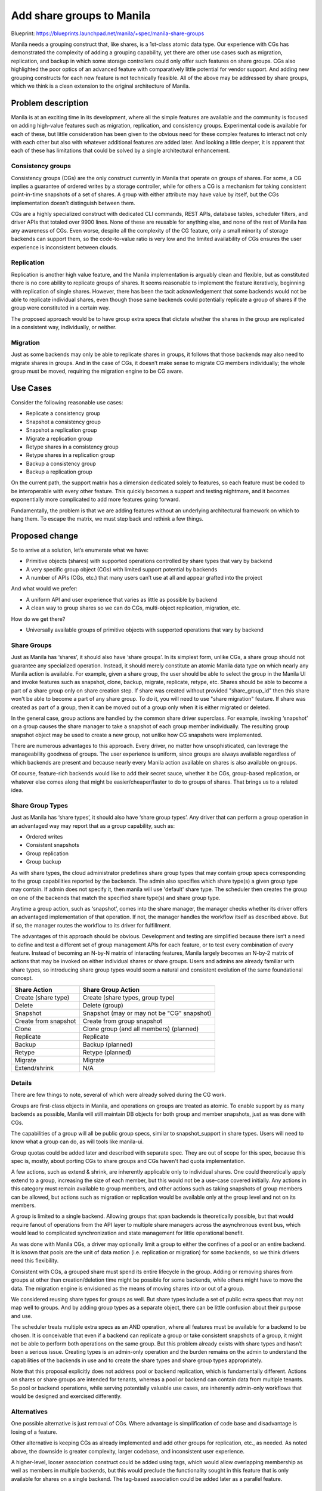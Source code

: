 ..
 This work is licensed under a Creative Commons Attribution 3.0 Unported
 License.

 http://creativecommons.org/licenses/by/3.0/legalcode

==========================
Add share groups to Manila
==========================

Blueprint: https://blueprints.launchpad.net/manila/+spec/manila-share-groups

Manila needs a grouping construct that, like shares, is a 1st-class atomic
data type. Our experience with CGs has demonstrated the complexity of adding a
grouping capability, yet there are other use cases such as migration,
replication, and backup in which some storage controllers could only offer
such features on share groups. CGs also highlighted the poor optics of an
advanced feature with comparatively little potential for vendor support. And
adding new grouping constructs for each new feature is not technically
feasible. All of the above may be addressed by share groups, which we think
is a clean extension to the original architecture of Manila.


Problem description
===================

Manila is at an exciting time in its development, where all the simple
features are available and the community is focused on adding high-value
features such as migration, replication, and consistency groups. Experimental
code is available for each of these, but little consideration has been given
to the obvious need for these complex features to interact not only with each
other but also with whatever additional features are added later. And looking
a little deeper, it is apparent that each of these has limitations that could
be solved by a single architectural enhancement.

Consistency groups
------------------

Consistency groups (CGs) are the only construct currently in Manila that
operate on groups of shares. For some, a CG implies a guarantee of ordered
writes by a storage controller, while for others a CG is a mechanism for
taking consistent point-in-time snapshots of a set of shares. A group with
either attribute may have value by itself, but the CGs implementation
doesn’t distinguish between them.

CGs are a highly specialized construct with dedicated CLI commands, REST APIs,
database tables, scheduler filters, and driver APIs that totaled over 9900
lines. None of these are reusable for anything else, and none of the rest of
Manila has any awareness of CGs. Even worse, despite all the complexity of the
CG feature, only a small minority of storage backends can support them, so the
code-to-value ratio is very low and the limited availability of CGs ensures
the user experience is inconsistent between clouds.

Replication
-----------

Replication is another high value feature, and the Manila implementation is
arguably clean and flexible, but as constituted there is no core ability to
replicate groups of shares. It seems reasonable to implement the feature
iteratively, beginning with replication of single shares. However, there has
been the tacit acknowledgement that some backends would not be able to
replicate individual shares, even though those same backends could potentially
replicate a group of shares if the group were constituted in a certain way.

The proposed approach would be to have group extra specs that dictate whether
the shares in the group are replicated in a consistent way, individually, or
neither.

Migration
---------

Just as some backends may only be able to replicate shares in groups, it
follows that those backends may also need to migrate shares in groups. And in
the case of CGs, it doesn’t make sense to migrate CG members individually; the
whole group must be moved, requiring the migration engine to be CG aware.

Use Cases
=========

Consider the following reasonable use cases:

* Replicate a consistency group
* Snapshot a consistency group
* Snapshot a replication group
* Migrate a replication group
* Retype shares in a consistency group
* Retype shares in a replication group
* Backup a consistency group
* Backup a replication group

On the current path, the support matrix has a dimension dedicated solely to
features, so each feature must be coded to be interoperable with every other
feature. This quickly becomes a support and testing nightmare, and it becomes
exponentially more complicated to add more features going forward.

Fundamentally, the problem is that we are adding features without an
underlying architectural framework on which to hang them. To escape the
matrix, we must step back and rethink a few things.

Proposed change
===============

So to arrive at a solution, let’s enumerate what we have:

* Primitive objects (shares) with supported operations controlled by share
  types that vary by backend
* A very specific group object (CGs) with limited support potential by
  backends
* A number of APIs (CGs, etc.) that many users can’t use at all and appear
  grafted into the project

And what would we prefer:

* A uniform API and user experience that varies as little as possible by
  backend
* A clean way to group shares so we can do CGs, multi-object replication,
  migration, etc.

How do we get there?

* Universally available groups of primitive objects with supported operations
  that vary by backend

Share Groups
------------

Just as Manila has ‘shares’, it should also have ‘share groups’. In its
simplest form, unlike CGs, a share group should not guarantee any specialized
operation. Instead, it should merely constitute an atomic Manila data type on
which nearly any Manila action is available. For example, given a share group,
the user should be able to select the group in the Manila UI and invoke
features such as snapshot, clone, backup, migrate, replicate, retype, etc.
Shares should be able to become a part of a share group only on share creation
step. If share was created without provided "share_group_id" then this share
won't be able to become a part of any share group. To do it, you will need
to use "share migration" feature. If share was created as part of a group, then
it can be moved out of a group only when it is either migrated or deleted.

In the general case, group actions are handled by the common share driver
superclass. For example, invoking ‘snapshot’ on a group causes the share
manager to take a snapshot of each group member individually. The resulting
group snapshot object may be used to create a new group, not unlike how CG
snapshots were implemented.

There are numerous advantages to this approach. Every driver, no matter how
unsophisticated, can leverage the manageability goodness of groups. The user
experience is uniform, since groups are always available regardless of which
backends are present and because nearly every Manila action available on
shares is also available on groups.

Of course, feature-rich backends would like to add their secret sauce, whether
it be CGs, group-based replication, or whatever else comes along that might be
easier/cheaper/faster to do to groups of shares. That brings us to a related
idea.

Share Group Types
-----------------
Just as Manila has ‘share types’, it should also have ‘share group types’.
Any driver that can perform a group operation in an advantaged way may
report that as a group capability, such as:

* Ordered writes
* Consistent snapshots
* Group replication
* Group backup

As with share types, the cloud administrator predefines share group types that
may contain group specs corresponding to the group capabilities reported by
the backends. The admin also specifies which share type(s) a given group type
may contain. If admin does not specify it, then manila will use 'default'
share type. The scheduler then creates the group on one of the backends that
match the specified share type(s) and share group type.

Anytime a group action, such as ‘snapshot’, comes into the share manager, the
manager checks whether its driver offers an advantaged implementation of that
operation. If not, the manager handles the workflow itself as described above.
But if so, the manager routes the workflow to its driver for fulfillment.

The advantages of this approach should be obvious. Development and testing are
simplified because there isn’t a need to define and test a different set of
group management APIs for each feature, or to test every combination of every
feature. Instead of becoming an N-by-N matrix of interacting features, Manila
largely becomes an N-by-2 matrix of actions that may be invoked on either
individual shares or share groups. Users and admins are already familiar with
share types, so introducing share group types would seem a natural and
consistent evolution of the same foundational concept.

====================== ==========================================
Share Action           Share Group Action
====================== ==========================================
Create (share type)    Create (share types, group type)
Delete                 Delete (group)
Snapshot               Snapshot (may or may not be "CG" snapshot)
Create from snapshot   Create from group snapshot
Clone                  Clone group (and all members) (planned)
Replicate              Replicate
Backup                 Backup (planned)
Retype                 Retype (planned)
Migrate                Migrate
Extend/shrink          N/A
====================== ==========================================

Details
-------

There are few things to note, several of which were already solved during the
CG work.

Groups are first-class objects in Manila, and operations on groups are treated
as atomic. To enable support by as many backends as possible, Manila will
still maintain DB objects for both group and member snapshots, just as was
done with CGs.

The capabilities of a group will all be public group specs, similar to
snapshot_support in share types. Users will need to know what a group can do,
as will tools like manila-ui.

Group quotas could be added later and described with separate spec. They are
out of scope for this spec, because this spec is, mostly, about porting CGs to
share groups and CGs haven't had quota implementation.

A few actions, such as extend & shrink, are inherently applicable only to
individual shares. One could theoretically apply extend to a group, increasing
the size of each member, but this would not be a use-case covered initially.
Any actions in this category must remain available to group members, and other
actions such as taking snapshots of group members can be allowed, but
actions such as migration or replication would be available only at the
group level and not on its members.

A group is limited to a single backend. Allowing groups that span backends is
theoretically possible, but that would require fanout of operations from the
API layer to multiple share managers across the asynchronous event bus, which
would lead to complicated synchronization and state management for little
operational benefit.

As was done with Manila CGs, a driver may optionally limit a group to either
the confines of a pool or an entire backend. It is known that pools are the
unit of data motion (i.e. replication or migration) for some backends, so we
think drivers need this flexibility.

Consistent with CGs, a grouped share must spend its entire lifecycle in the
group.  Adding or removing shares from groups at other than creation/deletion
time might be possible for some backends, while others might have to move the
data.  The migration engine is envisioned as the means of moving shares into
or out of a group.

We considered reusing share types for groups as well. But share types include
a set of public extra specs that may not map well to groups. And by adding
group types as a separate object, there can be little confusion about their
purpose and use.

The scheduler treats multiple extra specs as an AND operation, where
all features must be available for a backend to be chosen. It is conceivable
that even if a backend can replicate a group or take consistent snapshots of a
group, it might not be able to perform both operations on the same group. But
this problem already exists with share types and hasn’t been a serious issue.
Creating types is an admin-only operation and the burden remains on the admin
to understand the capabilities of the backends in use and to create the share
types and share group types appropriately.

Note that this proposal explicitly does not address pool or backend
replication, which is fundamentally different. Actions on shares or share
groups are intended for tenants, whereas a pool or backend can contain data
from multiple tenants. So pool or backend operations, while serving
potentially valuable use cases, are inherently admin-only workflows that would
be designed and exercised differently.

Alternatives
------------

One possible alternative is just removal of CGs. Where advantage is
simplification of code base and disadvantage is losing of a feature.

Other alternative is keeping CGs as already implemented and add other groups
for replication, etc., as needed.  As noted above, the downside is greater
complexity, larger codebase, and inconsistent user experience.

A higher-level, looser association construct could be added using tags, which
would allow overlapping membership as well as members in multiple backends,
but this would preclude the functionality sought in this feature that is only
available for shares on a single backend.  The tag-based association could be
added later as a parallel feature.

Data model impact
-----------------

The data model for groups should be virtually identical to that for CGs.  In
fact, generic share groups supersedes CGs, so the CG tables will be replaced
by those for share groups.

The data model for group types should be virtually identical to that for share
types, with the additional list of share types allowed for a group type.

REST API impact
---------------

It is possible to design a REST API that seamlessly handles both shares and
share groups with little duplication of APIs. But at this point in Manila's
development, it is arguably too late to radically redesign the API.

It may be possible to overload some of the existing APIs to handle both shares
and share groups. For example, POST /shares/{id}/action could accept the ID of
a share or share group and just do the right thing. But other APIs, such as
GET /shares are less practical to overload, since a single endpoint would be
returning objects of different types.

It seems better to merely duplicate a few APIs with group versions as needed.
For example:

* POST /shares --> POST /share-groups
* POST /shares/{share_id}/action --> POST /share-groups/{group_id}/action
* POST /snapshots --> POST /share-group-snapshots

Share group APIs:

* Create share group

  * URL: /share-groups
  * Method: POST
  * JSON body:

    .. code:: json

        {
          'share_group': {
            'name': 'fake_name',
            'description': 'fake_description',
            'availability_zone': 'fake_az',
            'group_type_id': 'fake_group_type_id',
            'share_network_id': 'fake_sn_id',
            'source_group_snapshot_id': 'fake_snap_id',
            'source_group_backup_id': 'fake_backup_id',
            'source_group_clone_id': 'fake_clone_id',
            'share_types': ['fake_st_id_1', 'fake_st_id_2', 'fake_st_id_n']
          }
        }

  * Notes: Keys 'source_group_backup_id' and 'source_group_clone_id' will
    be implemented only when appropriate features appear in manila.

* List share groups

  * URL: /share-groups
  * Method: GET
  * URL args:

    * all_tenants - integer, either 0 or 1
    * offset - integer, 0 or bigger
    * limit - integer, 1 or bigger
    * sort_key - string, key to be sorted (i.e. 'created_at' or 'status')
    * sort_dir - string, sort direction, should be either 'asc' or 'desc'.

* List share groups (detailed)

  * URL: /share-groups/detail
  * Method: GET
  * URL args:

    * all_tenants - integer, either 0 or 1
    * offset - integer, 0 or bigger
    * limit - integer, 1 or bigger
    * sort_key - string, key to be sorted (i.e. 'created_at' or 'status')
    * sort_dir - string, sort direction, should be either 'asc' or 'desc'.

* Show share group

  * URL: /share-groups/{share_group_id}
  * Method: GET

* Delete share group

  * URL: /share-groups/{share_group_id}
  * Method: DELETE
  * Note: Share group can only be deleted if it does not contain any shares.

* Force delete share group

  * URL: /share-groups/{share_group_id}/action
  * Method: POST
  * JSON body:

    .. code:: json

      {
        'force_delete': None
      }

  * Notes: it is admin-only API. Difference between this and common 'delete'
    command is that this one ignores status and raised exceptions.

* Reset share group status

  * URL: /share-groups/{share_group_id}/action
  * Method: POST
  * JSON body:

    .. code:: json

      {
        'reset_status': '%status%'
      }

  * Notes: it is admin-only API.

* Update share group

  * URL: /share-groups/{share_group_id}/action
  * Method: POST
  * JSON body:

    .. code:: json

      {
        'share_group': {
          'name': 'new_name',
          'description': 'new description'
        }
      }

Share group snapshot APIs:

* Create share group snapshot

  * URL: /share-group-snapshots
  * Method: POST
  * JSON body:

    .. code:: json

        {
          'share_group_snapshot': {
            'name': 'fake_name',
            'description': 'fake_description',
            'share_group_id': 'fake_share_group_id'
          }
        }

* Show share group snapshot

  * URL: /share-group-snapshots/{share_group_snapshot_id}
  * Method: GET

* List share group snapshots

  * URL: /share-group-snapshots
  * Method: GET
  * URL args:

    * offset - integer, 0 or bigger
    * limit - integer, 1 or bigger
    * sort_key - string, key to be sorted (i.e. 'created_at' or 'status')
    * sort_dir - string, sort direction, should be either 'asc' or 'desc'.

* List share group snapshots (detailed)

  * URL: /share-group-snapshots/detail
  * Method: GET
  * URL args:

    * offset - integer, 0 or bigger
    * limit - integer, 1 or bigger
    * sort_key - string, key to be sorted (i.e. 'created_at' or 'status')
    * sort_dir - string, sort direction, should be either 'asc' or 'desc'.

* Delete share group snapshot

  * URL: /share-group-snapshots/{share_group_snapshot_id}
  * Method: DELETE

* Force delete share group snapshot

  * URL: /share-group-snapshots/{share_group_snapshot_id}/action
  * Method: POST
  * JSON body:

    .. code:: json

      {
        'force_delete': None
      }

  * Notes: it is admin-only API. Difference between this and common 'delete'
    command is that this one ignores status and raised exceptions.

* Reset share group snapshot state

  * URL: /share-group-snapshots/{share_group_snapshot_id}/action
  * Method: POST
  * JSON body:

    .. code:: json

      {
        'reset_status': '%status%'
      }

  * Notes: it is admin-only API.

* Update share group snapshot

  * URL: /share-group-snapshots/{share_group_snapshot_id}/action
  * Method: POST
  * JSON body:

    .. code:: json

      {
        'share_group_snapshot': {
          'name': 'new_name',
          'description': 'new description'
        }
      }


Share group type APIs:

* Create share group type

  * URL: /share-group-types
  * Method: POST
  * JSON body:

    .. code:: json

      {
        'share_group_type': {
          'name': '%name%',
          'is_public': '%boolean%',
          'group_specs': {
            'foo_key': 'foo_value',
            'bar_key': 'bar_value'
          },
          'share_types': [
            'fake_share_type_id_1',
            'fake_share_type_id_2',
            '..',
            'fake_share_type_id_n',
          ]
        }
      }

* Show share group type

  * URL: /share-group-types/{share_group_type_id}
  * Method: GET

* Set share group type specs

  * URL: /share-group-types/{share_type_id}/group-specs
  * Method: POST
  * JSON body:

    .. code:: json

      {
        'group_specs': {
          'driver_handles_share_servers': True,
          'snapshot_support': True,
          'storage_protocol': 'NFS'
        }
      }

* Unset share group type specs

  * URL: /share-group-types/{share_group_type_id}/group-specs/{group_spec}
  * Method: DELETE

* List share group type specs

  * URL: /share-group-types/{share_group_type_id}/group-specs
  * Method: GET

* List share group types

  * URL: /share-group-types
  * Method: GET
  * URL args:

    * is_public - string, that contains either boolean-like value or 'all'.
      It will have the same behavior as in 'list share types' API.
      If not set or set to True, then admin/user sees only public share group
      types.
      If set to False, then admin sees only private share group types and
      user sees only those private share group types that are allowed to user's
      project.
      If set to 'all', then admin sees all share group types and user sees
      all except those private share group types that are allowed to user's
      project.

* Delete share group type

  * URL: /share-group-types/{share_group_type_id}
  * Method: DELETE

Share group type access APIs:

* Add project to access list

  * URL: /share-group-types/{share_group_type_id}/action
  * Method: POST
  * JSON body:

    .. code:: json

      {
        'addProjectAccess': {
          'project': '%project_id%'
        }
      }
  * Notes: applicable only to private group types

* Remove project from access list

  * URL: /share-group-types/{share_group_type_id}/action
  * Method: POST
  * JSON body:

    .. code:: json

      {
        'removeProjectAccess': {
          'project': '%project_id%'
        }
      }

  * Notes: applicable only to private group types

* List allowed projects

  * URL: /share-group-types/{share_group_type_id}/group-type-access
  * Method: GET
  * Notes: applicable only to private group types

* Changes to existing 'Create share' API:

  * New optional 'share_group_id' param will be added.

* Changes to existing 'Delete share' API:

  * New 'share_group_id' param will be required in URL as GET argument,
    when share is part of a share group.

The share group APIs will initially be experimental.

Security impact
---------------

None

Notifications impact
--------------------

None

Other end user impact
---------------------

The Manila client, CLI, and GUI should ultimately be extended to
support share groups, ideally all in Ocata.  The client and CLI will be
updated first, by removing CG commands and adding group commands, to enable
Tempest coverage.

Performance impact
------------------

A group action may take longer if the share manager must iterate over several
individual shares, and drivers and storage backends must be able to handle
such requests.  Otherwise, performance should be comparable to the existing
consistency groups implementation.

Other deployer impact
---------------------

Share groups feature is optional and can be ignored by deployers in case
they do not need it. Also, they can disable all group-related APIs using
policy.json file.

If using groups, administrators must define group types and ensure their cloud
supports the combinations of group/share types they advertise.

Developer impact
----------------

One of the goals of this feature is to simplify maintenance and development
of Manila.  New feature authors will have to ensure any new feature works with
groups as well as individual shares (possibly in a phased implementation).
Driver authors will want to consider supporting group actions in an advantaged
way if possible on their storage systems, with the generic implementation
attempting to function with existing drivers.


Implementation
==============

Assignee(s)
-----------

Primary assignee:

* alex-meade

Other contributors:

* clintonk
* dustin-schoenbrun
* vponomaryov

Work Items
----------

Implementing generic groups in Manila should be a straightforward series of
steps:

#. Implement generic groups. Because we did CGs, we already know all parts of
   the codebase that must change to support any kind of group. So the simplest
   approach is to modify the CG code to morph it into the generic groups
   feature.
#. Add the share group type feature by duplicating and customizing the share
   type code.
#. Enhance the scheduler to place groups according to share group types. Like
   #1, this is already informed by the CG project.
#. Implement group snapshots in the share manager to demonstrate group
   snapshots in any driver.
#. Plumb group snapshots to a CG-capable driver to demonstrate CG
   functionality in the new framework.
#. Update Tempest to cover all of the above.
#. Add functional tests to manila client.
#. Add support of share group driver interfaces to dummy driver.
#. Update Manila client to change CGs to share groups.
#. Enhance Manila client with share group types.
#. Add share group support to manila-ui. We never built CG support into the UI,
   so this is all-new work that now has much broader appeal and applicability.
   It should be optional, but enabled by default, in the same way as
   share migration and replication feature support is implemented.
#. Add additional group actions over time (migrate, replicate, retype, clone,
   …). At this point, new group capabilities become vertical slices that are
   simple to add incrementally.

Because we implemented CGs just recently as an experimental feature, we have
the freedom to replace that code without deprecation or upgrade
considerations. Steps 1-8 would get Manila to parity with the CG feature added
in Liberty, would require only a few person-weeks of effort, and would better
position Manila for long-term evolution and supportability.


Dependencies
============

None


Testing
=======

Because share groups require no explicit driver support, they should be fully
testable using Tempest tests in the gate.  Because the minimal viable product
for this feature in Ocata is feature parity with CGs, the existing CG tests
should be adaptable to share groups. Manilaclient tests will be written from
scratch, because there is no CG tests for it right now.


Documentation Impact
====================

Share groups is a major feature that should be fully documented. At a minimum,
user-guide, admin-guide, in-tree API-ref and in-tree devref must be covered,
as with other experimental features so far.


References
==========

#. https://wiki.openstack.org/wiki/Manila/design/manila-generic-groups
#. https://etherpad.openstack.org/p/newton-manila-share-groups
#. https://etherpad.openstack.org/p/share-group-api-wip
